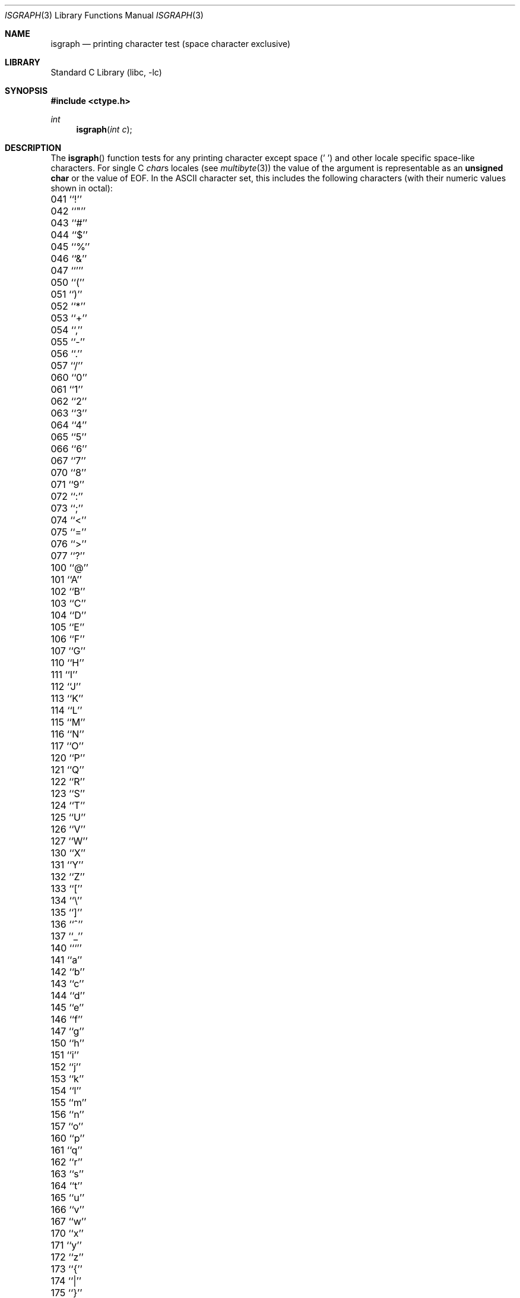 .\" Copyright (c) 1991, 1993
.\"	The Regents of the University of California.  All rights reserved.
.\"
.\" This code is derived from software contributed to Berkeley by
.\" the American National Standards Committee X3, on Information
.\" Processing Systems.
.\"
.\" Redistribution and use in source and binary forms, with or without
.\" modification, are permitted provided that the following conditions
.\" are met:
.\" 1. Redistributions of source code must retain the above copyright
.\"    notice, this list of conditions and the following disclaimer.
.\" 2. Redistributions in binary form must reproduce the above copyright
.\"    notice, this list of conditions and the following disclaimer in the
.\"    documentation and/or other materials provided with the distribution.
.\" 3. All advertising materials mentioning features or use of this software
.\"    must display the following acknowledgement:
.\"	This product includes software developed by the University of
.\"	California, Berkeley and its contributors.
.\" 4. Neither the name of the University nor the names of its contributors
.\"    may be used to endorse or promote products derived from this software
.\"    without specific prior written permission.
.\"
.\" THIS SOFTWARE IS PROVIDED BY THE REGENTS AND CONTRIBUTORS ``AS IS'' AND
.\" ANY EXPRESS OR IMPLIED WARRANTIES, INCLUDING, BUT NOT LIMITED TO, THE
.\" IMPLIED WARRANTIES OF MERCHANTABILITY AND FITNESS FOR A PARTICULAR PURPOSE
.\" ARE DISCLAIMED.  IN NO EVENT SHALL THE REGENTS OR CONTRIBUTORS BE LIABLE
.\" FOR ANY DIRECT, INDIRECT, INCIDENTAL, SPECIAL, EXEMPLARY, OR CONSEQUENTIAL
.\" DAMAGES (INCLUDING, BUT NOT LIMITED TO, PROCUREMENT OF SUBSTITUTE GOODS
.\" OR SERVICES; LOSS OF USE, DATA, OR PROFITS; OR BUSINESS INTERRUPTION)
.\" HOWEVER CAUSED AND ON ANY THEORY OF LIABILITY, WHETHER IN CONTRACT, STRICT
.\" LIABILITY, OR TORT (INCLUDING NEGLIGENCE OR OTHERWISE) ARISING IN ANY WAY
.\" OUT OF THE USE OF THIS SOFTWARE, EVEN IF ADVISED OF THE POSSIBILITY OF
.\" SUCH DAMAGE.
.\"
.\"     @(#)isgraph.3	8.2 (Berkeley) 12/11/93
.\" $FreeBSD$
.\"
.Dd December 11, 1993
.Dt ISGRAPH 3
.Os
.Sh NAME
.Nm isgraph
.Nd printing character test (space character exclusive)
.Sh LIBRARY
.Lb libc
.Sh SYNOPSIS
.In ctype.h
.Ft int
.Fn isgraph "int c"
.Sh DESCRIPTION
The
.Fn isgraph
function tests for any printing character except space (' ') and other 
locale specific space-like characters.
For single C
.Va char Ns s
locales (see
.Xr multibyte 3 )
the value of the argument is
representable as an
.Li unsigned char
or the value of
.Dv EOF .
In the ASCII character set, this includes the following characters
(with their numeric values shown in octal):
.Pp
.Bl -column \&000_``0''__ \&000_``0''__ \&000_``0''__ \&000_``0''__ \&000_``0''__
.It "\&041\ ``!'' \t042\ ``""'' \t043\ ``#'' \t044\ ``$'' \t045\ ``%''"
.It "\&046\ ``&'' \t047\ ``''' \t050\ ``('' \t051\ ``)'' \t052\ ``*''"
.It "\&053\ ``+'' \t054\ ``,'' \t055\ ``-'' \t056\ ``.'' \t057\ ``/''"
.It "\&060\ ``0'' \t061\ ``1'' \t062\ ``2'' \t063\ ``3'' \t064\ ``4''"
.It "\&065\ ``5'' \t066\ ``6'' \t067\ ``7'' \t070\ ``8'' \t071\ ``9''"
.It "\&072\ ``:'' \t073\ ``;'' \t074\ ``<'' \t075\ ``='' \t076\ ``>''"
.It "\&077\ ``?'' \t100\ ``@'' \t101\ ``A'' \t102\ ``B'' \t103\ ``C''"
.It "\&104\ ``D'' \t105\ ``E'' \t106\ ``F'' \t107\ ``G'' \t110\ ``H''"
.It "\&111\ ``I'' \t112\ ``J'' \t113\ ``K'' \t114\ ``L'' \t115\ ``M''"
.It "\&116\ ``N'' \t117\ ``O'' \t120\ ``P'' \t121\ ``Q'' \t122\ ``R''"
.It "\&123\ ``S'' \t124\ ``T'' \t125\ ``U'' \t126\ ``V'' \t127\ ``W''"
.It "\&130\ ``X'' \t131\ ``Y'' \t132\ ``Z'' \t133\ ``['' \t134\ ``\e\|''"
.It "\&135\ ``]'' \t136\ ``^'' \t137\ ``_'' \t140\ ```'' \t141\ ``a''"
.It "\&142\ ``b'' \t143\ ``c'' \t144\ ``d'' \t145\ ``e'' \t146\ ``f''"
.It "\&147\ ``g'' \t150\ ``h'' \t151\ ``i'' \t152\ ``j'' \t153\ ``k''"
.It "\&154\ ``l'' \t155\ ``m'' \t156\ ``n'' \t157\ ``o'' \t160\ ``p''"
.It "\&161\ ``q'' \t162\ ``r'' \t163\ ``s'' \t164\ ``t'' \t165\ ``u''"
.It "\&166\ ``v'' \t167\ ``w'' \t170\ ``x'' \t171\ ``y'' \t172\ ``z''"
.It "\&173\ ``{'' \t174\ ``|'' \t175\ ``}'' \t176\ ``~''"
.El
.Sh RETURN VALUES
The
.Fn isgraph
function returns zero if the character tests false and
returns non-zero if the character tests true.
.Sh SEE ALSO
.Xr ctype 3 ,
.Xr multibyte 3 ,
.Xr ascii 7
.Sh STANDARDS
The
.Fn isgraph
function conforms to
.St -isoC .
